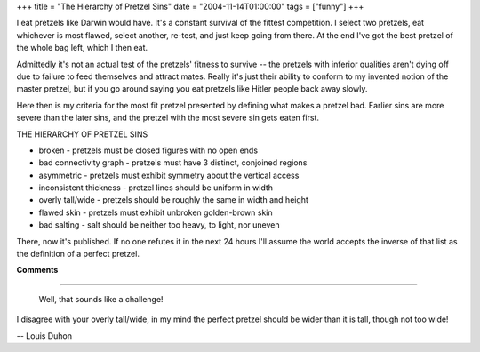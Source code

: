 +++
title = "The Hierarchy of Pretzel Sins"
date = "2004-11-14T01:00:00"
tags = ["funny"]
+++



I eat pretzels like Darwin would have.  It's a constant survival of the fittest competition.  I select two pretzels, eat whichever is most flawed, select another, re-test, and just keep going from there.  At the end I've got the best pretzel of the whole bag left, which I then eat.

Admittedly it's not an actual test of the pretzels' fitness to survive -- the pretzels with inferior qualities aren't dying off due to failure to feed themselves and attract mates.  Really it's just their ability to conform to my invented notion of the master pretzel, but if you go around saying you eat pretzels like Hitler people back away slowly.

Here then is my criteria for the most fit pretzel presented by defining what makes a pretzel bad.  Earlier sins are more severe than the later sins, and the pretzel with the most severe sin gets eaten first.

THE HIERARCHY OF PRETZEL SINS

*  broken - pretzels must be closed figures with no open ends

*  bad connectivity graph - pretzels must have 3 distinct, conjoined regions

*  asymmetric - pretzels must exhibit symmetry about the vertical access

*  inconsistent thickness - pretzel lines should be uniform in width

*  overly tall/wide - pretzels should be roughly the same in width and height

*  flawed skin - pretzels must exhibit unbroken golden-brown skin

*  bad salting - salt should be neither too heavy, to light, nor uneven

There, now it's published.  If no one refutes it in the next 24 hours I'll assume the world accepts the inverse of that list as the definition of a perfect pretzel.










**Comments**


-------------------------

 Well, that sounds like a challenge!

I disagree with your overly tall/wide, in my mind the perfect pretzel should be wider than it is tall, though not too wide!

-- Louis Duhon


.. date: 1100412000
.. tags: funny
